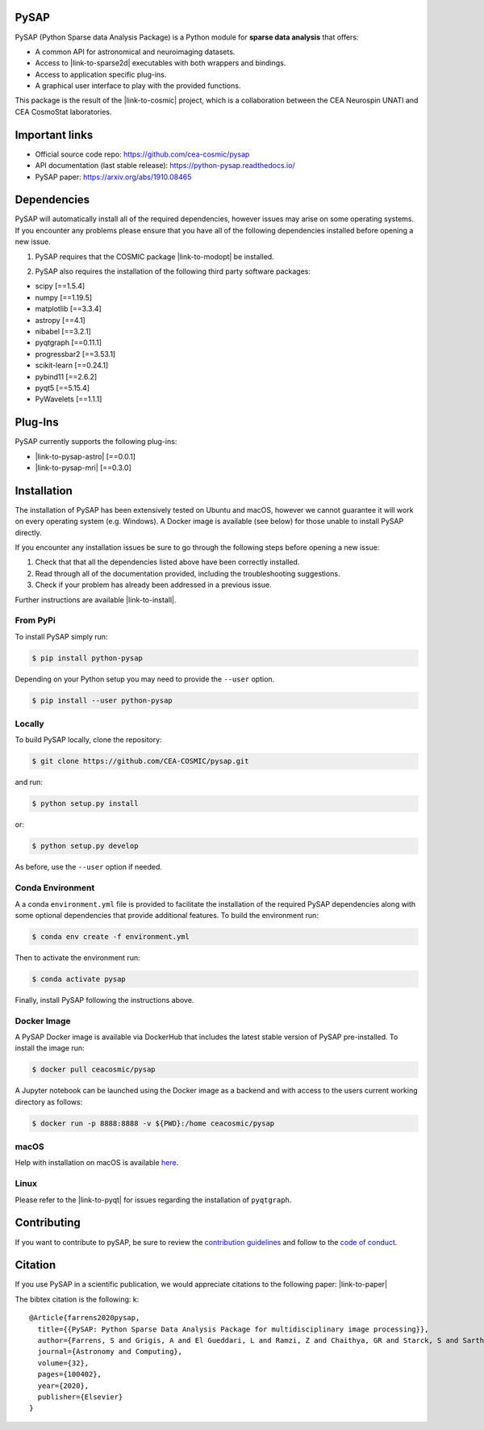 
|CI|_ |Codecov|_ |Python36|_ |Python37|_ |Python38|_ |Python39|_ |PyPi|_ |Doc|_

.. |CI| image:: https://github.com/CEA-COSMIC/pysap/workflows/CI/badge.svg
.. _CI: https://github.com/CEA-COSMIC/pysap/actions?query=workflow%3ACI

.. |Codecov| image:: https://codecov.io/gh/CEA-COSMIC/pysap/branch/master/graph/badge.svg?token=XHJIQXV7AX
.. _Codecov: https://codecov.io/gh/CEA-COSMIC/pysap

.. |Python36| image:: https://img.shields.io/badge/python-3.6-blue.svg
.. _Python36: https://badge.fury.io/py/python-pySAP

.. |Python37| image:: https://img.shields.io/badge/python-3.7-blue.svg
.. _Python37: https://badge.fury.io/py/python-pySAP

.. |Python38| image:: https://img.shields.io/badge/python-3.8-blue.svg
.. _Python38: https://badge.fury.io/py/python-pySAP

.. |Python39| image:: https://img.shields.io/badge/python-3.9-blue.svg
.. _Python39: https://badge.fury.io/py/python-pySAP

.. |PyPi| image:: https://badge.fury.io/py/python-pySAP.svg
.. _PyPi: https://badge.fury.io/py/python-pySAP

.. |Doc| image:: https://readthedocs.org/projects/python-pysap/badge/?version=latest
.. _Doc: https://python-pysap.readthedocs.io/en/latest/?badge=latest

PySAP
======

PySAP (Python Sparse data Analysis Package) is a Python module for **sparse data analysis** that offers:

* A common API for astronomical and neuroimaging datasets.
* Access to |link-to-sparse2d| executables with both wrappers and bindings.
* Access to application specific plug-ins.
* A graphical user interface to play with the provided functions.

.. |link-to-sparse2d| raw:: html

  <a href="https://github.com/CosmoStat/Sparse2D"
  target="_blank">Sparse2D</a>

.. raw:: html

  <img src="./doc/images/schema.jpg" width="250px">

This package is the result of the |link-to-cosmic| project, which is a collaboration between
the CEA Neurospin UNATI and CEA CosmoStat laboratories.

.. |link-to-cosmic| raw:: html

  <a href="http://cosmic.cosmostat.org/"
  target="_blank">COSMIC</a>

Important links
===============

- Official source code repo: https://github.com/cea-cosmic/pysap
- API documentation (last stable release): https://python-pysap.readthedocs.io/
- PySAP paper: https://arxiv.org/abs/1910.08465

Dependencies
============

PySAP will automatically install all of the required dependencies, however
issues may arise on some operating systems. If you encounter any problems please
ensure that you have all of the following dependencies installed before opening a
new issue.

1. PySAP requires that the COSMIC package |link-to-modopt| be installed.

.. |link-to-modopt| raw:: html

  <a href="https://github.com/CEA-COSMIC/ModOpt"
  target="_blank">ModOpt</a>

2. PySAP also requires the installation of the following third party software packages:

* scipy [==1.5.4]
* numpy [==1.19.5]
* matplotlib [==3.3.4]
* astropy [==4.1]
* nibabel [==3.2.1]
* pyqtgraph [==0.11.1]
* progressbar2 [==3.53.1]
* scikit-learn [==0.24.1]
* pybind11 [==2.6.2]
* pyqt5 [==5.15.4]
* PyWavelets [==1.1.1]

Plug-Ins
========

PySAP currently supports the following plug-ins:

* |link-to-pysap-astro| [==0.0.1]
* |link-to-pysap-mri| [==0.3.0]

.. |link-to-pysap-astro| raw:: html

  <a href="https://github.com/CEA-COSMIC/pysap-astro"
  target="_blank">PySAP-Astro</a>

.. |link-to-pysap-mri| raw:: html

  <a href="https://github.com/CEA-COSMIC/pysap-mri"
  target="_blank">PySAP-MRI</a>

Installation
============

The installation of PySAP has been extensively tested on Ubuntu and macOS, however
we cannot guarantee it will work on every operating system (e.g. Windows). A Docker
image is available (see below) for those unable to install PySAP directly.

If you encounter any installation issues be sure to go through the following steps before opening a new issue:

1. Check that that all the dependencies listed above have been correctly installed.
2. Read through all of the documentation provided, including the troubleshooting suggestions.
3. Check if your problem has already been addressed in a previous issue.

Further instructions are available |link-to-install|.

.. |link-to-install| raw:: html

  <a href="https://python-pysap.readthedocs.io/en/latest/generated/installation.html"
  target="_blank">here</a>

From PyPi
---------

To install PySAP simply run:

.. code-block:: bash

  $ pip install python-pysap

Depending on your Python setup you may need to provide the ``--user`` option.

.. code-block:: bash

  $ pip install --user python-pysap

Locally
-------

To build PySAP locally, clone the repository:

.. code-block:: bash

  $ git clone https://github.com/CEA-COSMIC/pysap.git

and run:

.. code-block:: bash

  $ python setup.py install

or:

.. code-block:: bash

  $ python setup.py develop

As before, use the ``--user`` option if needed.

Conda Environment
-----------------

A a conda ``environment.yml`` file is provided to facilitate the installation of
the required PySAP dependencies along with some optional dependencies that
provide additional features. To build the environment run:

.. code-block:: bash

  $ conda env create -f environment.yml

Then to activate the environment run:

.. code-block:: bash

  $ conda activate pysap

Finally, install PySAP following the instructions above.

Docker Image
------------

A PySAP Docker image is available via DockerHub that includes the latest stable
version of PySAP pre-installed. To install the image run:

.. code-block:: bash

  $ docker pull ceacosmic/pysap

A Jupyter notebook can be launched using the Docker image as a backend and with
access to the users current working directory as follows:

.. code-block:: bash

  $ docker run -p 8888:8888 -v ${PWD}:/home ceacosmic/pysap

macOS
-----

Help with installation on macOS is available `here`_.

.. _here: ./doc/macos_install.rst

Linux
-----

Please refer to the |link-to-pyqt| for issues regarding the installation of
``pyqtgraph``.

.. |link-to-pyqt| raw:: html

  <a href="http://www.pyqtgraph.org/"
  target="_blank">PyQtGraph homepage</a>

Contributing
============

If you want to contribute to pySAP, be sure to review the `contribution guidelines`_ and follow to the `code of conduct`_.

.. _contribution guidelines: ./CONTRIBUTING.md

.. _code of conduct: ./CODE_OF_CONDUCT.md


Citation
========

If you use PySAP in a scientific publication, we would appreciate citations to the following paper:
|link-to-paper|

.. |link-to-paper| raw:: html

  <a href="https://www.sciencedirect.com/science/article/pii/S2213133720300561 "target="_blank">
  PySAP: Python Sparse Data Analysis Package for multidisciplinary image processing, S. Farrens et al., Astronomy and Computing 32, 2020 </a>

The bibtex citation is the following:
k::
  @Article{farrens2020pysap,
    title={{PySAP: Python Sparse Data Analysis Package for multidisciplinary image processing}},
    author={Farrens, S and Grigis, A and El Gueddari, L and Ramzi, Z and Chaithya, GR and Starck, S and Sarthou, B and Cherkaoui, H and Ciuciu, P and Starck, J-L},
    journal={Astronomy and Computing},
    volume={32},
    pages={100402},
    year={2020},
    publisher={Elsevier}
  }
